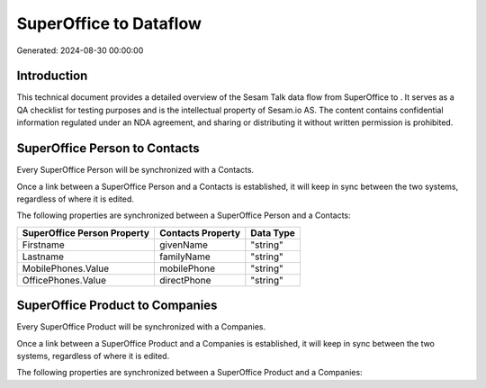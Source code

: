 ========================
SuperOffice to  Dataflow
========================

Generated: 2024-08-30 00:00:00

Introduction
------------

This technical document provides a detailed overview of the Sesam Talk data flow from SuperOffice to . It serves as a QA checklist for testing purposes and is the intellectual property of Sesam.io AS. The content contains confidential information regulated under an NDA agreement, and sharing or distributing it without written permission is prohibited.

SuperOffice Person to  Contacts
-------------------------------
Every SuperOffice Person will be synchronized with a  Contacts.

Once a link between a SuperOffice Person and a  Contacts is established, it will keep in sync between the two systems, regardless of where it is edited.

The following properties are synchronized between a SuperOffice Person and a  Contacts:

.. list-table::
   :header-rows: 1

   * - SuperOffice Person Property
     -  Contacts Property
     -  Data Type
   * - Firstname
     - givenName
     - "string"
   * - Lastname
     - familyName
     - "string"
   * - MobilePhones.Value
     - mobilePhone
     - "string"
   * - OfficePhones.Value
     - directPhone
     - "string"


SuperOffice Product to  Companies
---------------------------------
Every SuperOffice Product will be synchronized with a  Companies.

Once a link between a SuperOffice Product and a  Companies is established, it will keep in sync between the two systems, regardless of where it is edited.

The following properties are synchronized between a SuperOffice Product and a  Companies:

.. list-table::
   :header-rows: 1

   * - SuperOffice Product Property
     -  Companies Property
     -  Data Type

